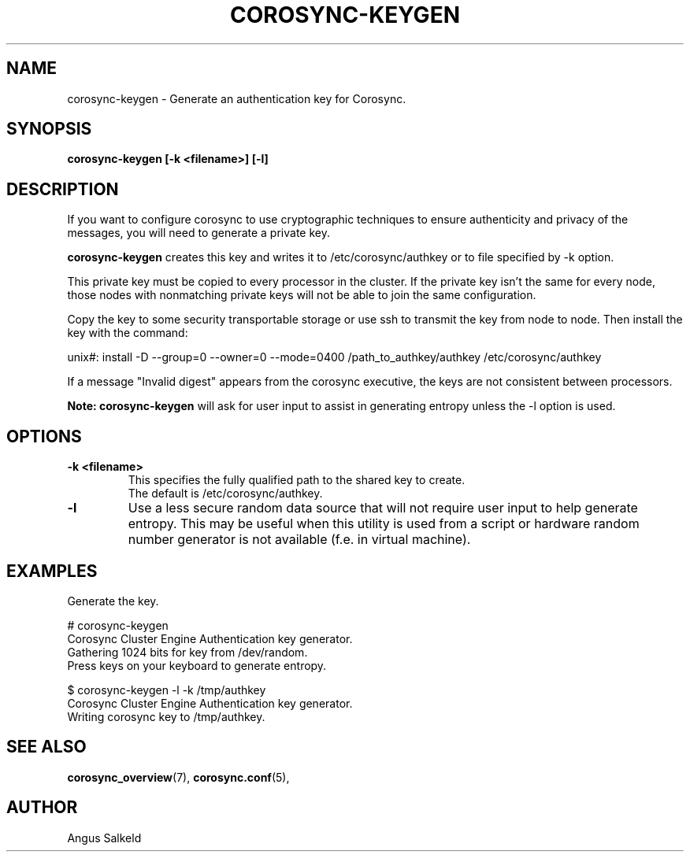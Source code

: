 .\"/*
.\" * Copyright (C) 2010 Red Hat, Inc.
.\" *
.\" * All rights reserved.
.\" *
.\" * Author: Angus Salkeld <asalkeld@redhat.com>
.\" *
.\" * This software licensed under BSD license, the text of which follows:
.\" *
.\" * Redistribution and use in source and binary forms, with or without
.\" * modification, are permitted provided that the following conditions are met:
.\" *
.\" * - Redistributions of source code must retain the above copyright notice,
.\" *   this list of conditions and the following disclaimer.
.\" * - Redistributions in binary form must reproduce the above copyright notice,
.\" *   this list of conditions and the following disclaimer in the documentation
.\" *   and/or other materials provided with the distribution.
.\" * - Neither the name of the MontaVista Software, Inc. nor the names of its
.\" *   contributors may be used to endorse or promote products derived from this
.\" *   software without specific prior written permission.
.\" *
.\" * THIS SOFTWARE IS PROVIDED BY THE COPYRIGHT HOLDERS AND CONTRIBUTORS "AS IS"
.\" * AND ANY EXPRESS OR IMPLIED WARRANTIES, INCLUDING, BUT NOT LIMITED TO, THE
.\" * IMPLIED WARRANTIES OF MERCHANTABILITY AND FITNESS FOR A PARTICULAR PURPOSE
.\" * ARE DISCLAIMED. IN NO EVENT SHALL THE COPYRIGHT OWNER OR CONTRIBUTORS BE
.\" * LIABLE FOR ANY DIRECT, INDIRECT, INCIDENTAL, SPECIAL, EXEMPLARY, OR
.\" * CONSEQUENTIAL DAMAGES (INCLUDING, BUT NOT LIMITED TO, PROCUREMENT OF
.\" * SUBSTITUTE GOODS OR SERVICES; LOSS OF USE, DATA, OR PROFITS; OR BUSINESS
.\" * INTERRUPTION) HOWEVER CAUSED AND ON ANY THEORY OF LIABILITY, WHETHER IN
.\" * CONTRACT, STRICT LIABILITY, OR TORT (INCLUDING NEGLIGENCE OR OTHERWISE)
.\" * ARISING IN ANY WAY OUT OF THE USE OF THIS SOFTWARE, EVEN IF ADVISED OF
.\" * THE POSSIBILITY OF SUCH DAMAGE.
.\" */
.TH COROSYNC-KEYGEN 8 2010-05-30
.SH NAME
corosync-keygen \- Generate an authentication key for Corosync.
.SH SYNOPSIS
.B "corosync-keygen [\-k <filename>] [\-l]"
.SH DESCRIPTION

If you want to configure corosync to use cryptographic techniques to ensure authenticity
and privacy of the messages, you will need to generate a private key.
.PP
.B corosync-keygen
creates this key and writes it to /etc/corosync/authkey or to file specified by
-k option.
.PP
This private key must be copied to every processor in the cluster.  If the
private key isn't the same for every node, those nodes with nonmatching private
keys will not be able to join the same configuration.
.PP
Copy the key to some security transportable storage or use ssh to transmit the
key from node to node.  Then install the key with the command:
.PP
unix#: install -D --group=0 --owner=0 --mode=0400 /path_to_authkey/authkey /etc/corosync/authkey
.PP
If a message "Invalid digest" appears from the corosync executive, the keys
are not consistent between processors.
.PP
.B Note: corosync-keygen
will ask for user input to assist in generating entropy unless the -l option is used.
.SH OPTIONS
.TP
.B -k <filename>
This specifies the fully qualified path to the shared key to create.
.br
The default is /etc/corosync/authkey.
.TP
.B -l
Use a less secure random data source that will not require user input to help generate
entropy.  This may be useful when this utility is used from a script or hardware random number
generator is not available (f.e. in virtual machine).

.SH EXAMPLES
.TP
Generate the key.
.PP
# corosync-keygen
.br
Corosync Cluster Engine Authentication key generator.
.br
Gathering 1024 bits for key from /dev/random.
.br
Press keys on your keyboard to generate entropy.
.br
.PP
$ corosync-keygen -l -k /tmp/authkey
.br
Corosync Cluster Engine Authentication key generator.
.br
Writing corosync key to /tmp/authkey.
.br
.SH SEE ALSO
.BR corosync_overview (7),
.BR corosync.conf (5),
.SH AUTHOR
Angus Salkeld
.PP

